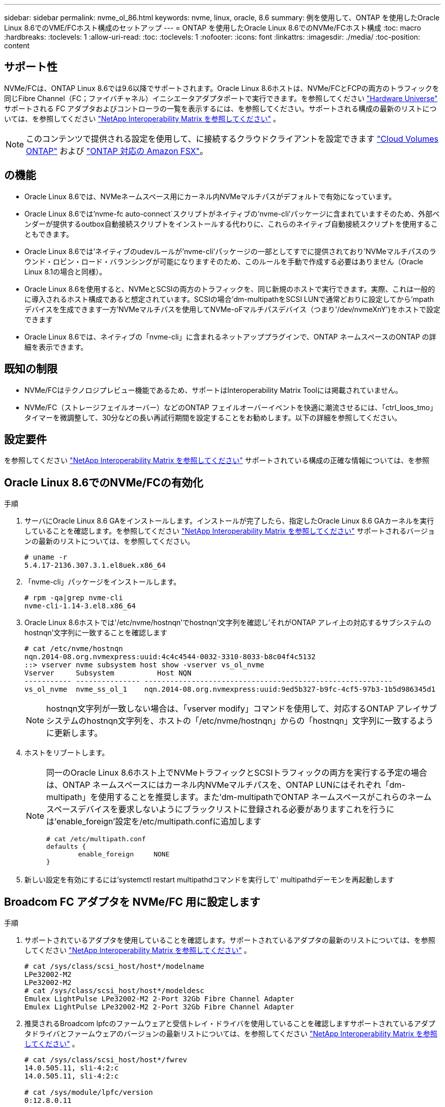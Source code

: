 ---
sidebar: sidebar 
permalink: nvme_ol_86.html 
keywords: nvme, linux, oracle, 8.6 
summary: 例を使用して、ONTAP を使用したOracle Linux 8.6でのVME/FCホスト構成のセットアップ 
---
= ONTAP を使用したOracle Linux 8.6でのNVMe/FCホスト構成
:toc: macro
:hardbreaks:
:toclevels: 1
:allow-uri-read: 
:toc: 
:toclevels: 1
:nofooter: 
:icons: font
:linkattrs: 
:imagesdir: ./media/
:toc-position: content




== サポート性

NVMe/FCは、ONTAP Linux 8.6では9.6以降でサポートされます。Oracle Linux 8.6ホストは、NVMe/FCとFCPの両方のトラフィックを同じFibre Channel（FC；ファイバチャネル）イニシエータアダプタポートで実行できます。を参照してください link:https://hwu.netapp.com/["Hardware Universe"^] サポートされる FC アダプタおよびコントローラの一覧を表示するには、を参照してください。サポートされる構成の最新のリストについては、を参照してください link:https://mysupport.netapp.com/matrix/["NetApp Interoperability Matrix を参照してください"^] 。


NOTE: このコンテンツで提供される設定を使用して、に接続するクラウドクライアントを設定できます link:https://docs.netapp.com/us-en/cloud-manager-cloud-volumes-ontap/index.html["Cloud Volumes ONTAP"^] および link:https://docs.netapp.com/us-en/cloud-manager-fsx-ontap/index.html["ONTAP 対応の Amazon FSX"^]。



== の機能

* Oracle Linux 8.6では、NVMeネームスペース用にカーネル内NVMeマルチパスがデフォルトで有効になっています。
* Oracle Linux 8.6では'nvme-fc auto-connect`スクリプトがネイティブの'nvme-cli'パッケージに含まれていますそのため、外部ベンダーが提供するoutbox自動接続スクリプトをインストールする代わりに、これらのネイティブ自動接続スクリプトを使用することもできます。
* Oracle Linux 8.6では'ネイティブのudevルールが'nvme-cli'パッケージの一部としてすでに提供されており'NVMeマルチパスのラウンド・ロビン・ロード・バランシングが可能になりますそのため、このルールを手動で作成する必要はありません（Oracle Linux 8.1の場合と同様）。
* Oracle Linux 8.6を使用すると、NVMeとSCSIの両方のトラフィックを、同じ新規のホストで実行できます。実際、これは一般的に導入されるホスト構成であると想定されています。SCSIの場合'dm-multipathをSCSI LUNで通常どおりに設定してから'mpathデバイスを生成できます一方'NVMeマルチパスを使用してNVMe-oFマルチパスデバイス（つまり'/dev/nvmeXnY')をホストで設定できます
* Oracle Linux 8.6では、ネイティブの「nvme-cli」に含まれるネットアッププラグインで、ONTAP ネームスペースのONTAP の詳細を表示できます。




== 既知の制限

* NVMe/FCはテクノロジプレビュー機能であるため、サポートはInteroperability Matrix Toolには掲載されていません。
* NVMe/FC（ストレージフェイルオーバー）などのONTAP フェイルオーバーイベントを快適に潮流させるには、「ctrl_loos_tmo」タイマーを微調整して、30分などの長い再試行期間を設定することをお勧めします。以下の詳細を参照してください。




== 設定要件

を参照してください link:https://mysupport.netapp.com/matrix/["NetApp Interoperability Matrix を参照してください"^] サポートされている構成の正確な情報については、を参照



== Oracle Linux 8.6でのNVMe/FCの有効化

.手順
. サーバにOracle Linux 8.6 GAをインストールします。インストールが完了したら、指定したOracle Linux 8.6 GAカーネルを実行していることを確認します。を参照してください link:https://mysupport.netapp.com/matrix/["NetApp Interoperability Matrix を参照してください"^] サポートされるバージョンの最新のリストについては、を参照してください。
+
[listing]
----
# uname -r
5.4.17-2136.307.3.1.el8uek.x86_64
----
. 「nvme-cli」パッケージをインストールします。
+
[listing]
----
# rpm -qa|grep nvme-cli
nvme-cli-1.14-3.el8.x86_64
----
. Oracle Linux 8.6ホストでは'/etc/nvme/hostnqn'でhostnqn'文字列を確認し'それがONTAP アレイ上の対応するサブシステムのhostnqn'文字列に一致することを確認します
+
[listing]
----
# cat /etc/nvme/hostnqn
nqn.2014-08.org.nvmexpress:uuid:4c4c4544-0032-3310-8033-b8c04f4c5132
::> vserver nvme subsystem host show -vserver vs_ol_nvme
Vserver     Subsystem          Host NQN
----------- --------------- ----------------------------------------------------------
vs_ol_nvme  nvme_ss_ol_1    nqn.2014-08.org.nvmexpress:uuid:9ed5b327-b9fc-4cf5-97b3-1b5d986345d1
----
+

NOTE: hostnqn文字列が一致しない場合は、「vserver modify」コマンドを使用して、対応するONTAP アレイサブシステムのhostnqn文字列を、ホストの「/etc/nvme/hostnqn」からの「hostnqn」文字列に一致するように更新します。

. ホストをリブートします。
+
[NOTE]
====
同一のOracle Linux 8.6ホスト上でNVMeトラフィックとSCSIトラフィックの両方を実行する予定の場合は、ONTAP ネームスペースにはカーネル内NVMeマルチパスを、ONTAP LUNにはそれぞれ「dm-multipath」を使用することを推奨します。また'dm-multipathでONTAP ネームスペースがこれらのネームスペースデバイスを要求しないようにブラックリストに登録される必要がありますこれを行うには'enable_foreign'設定を/etc/multipath.confに追加します

[listing]
----
# cat /etc/multipath.conf
defaults {
        enable_foreign     NONE
}
----
====
. 新しい設定を有効にするには'systemctl restart multipathdコマンドを実行して' multipathdデーモンを再起動します




== Broadcom FC アダプタを NVMe/FC 用に設定します

.手順
. サポートされているアダプタを使用していることを確認します。サポートされているアダプタの最新のリストについては、を参照してください link:https://mysupport.netapp.com/matrix/["NetApp Interoperability Matrix を参照してください"^] 。
+
[listing]
----
# cat /sys/class/scsi_host/host*/modelname
LPe32002-M2
LPe32002-M2
# cat /sys/class/scsi_host/host*/modeldesc
Emulex LightPulse LPe32002-M2 2-Port 32Gb Fibre Channel Adapter
Emulex LightPulse LPe32002-M2 2-Port 32Gb Fibre Channel Adapter
----
. 推奨されるBroadcom lpfcのファームウェアと受信トレイ・ドライバを使用していることを確認しますサポートされているアダプタドライバとファームウェアのバージョンの最新リストについては、を参照してください link:https://mysupport.netapp.com/matrix/["NetApp Interoperability Matrix を参照してください"^] 。
+
[listing]
----
# cat /sys/class/scsi_host/host*/fwrev
14.0.505.11, sli-4:2:c
14.0.505.11, sli-4:2:c

# cat /sys/module/lpfc/version
0:12.8.0.11
----
. lpfc_enable_fc4_type'が'3'に設定されていることを確認します
+
[listing]
----
# cat /sys/module/lpfc/parameters/lpfc_enable_fc4_type
3
----
. イニシエータポートが動作中で、ターゲットLIFを認識できることを確認します。
+
[listing]
----
# cat /sys/class/fc_host/host*/port_name
0x100000109b1c1204
0x100000109b1c1205
# cat /sys/class/fc_host/host*/port_state
Online
Online
# cat /sys/class/scsi_host/host*/nvme_info
NVME Initiator Enabled
XRI Dist lpfc0 Total 6144 IO 5894 ELS 250
NVME LPORT lpfc0 WWPN x100000109b1c1204 WWNN x200000109b1c1204 DID x011d00 ONLINE
NVME RPORT WWPN x203800a098dfdd91 WWNN x203700a098dfdd91 DID x010c07 TARGET DISCSRVC ONLINE
NVME RPORT WWPN x203900a098dfdd91 WWNN x203700a098dfdd91 DID x011507 TARGET DISCSRVC ONLINE
NVME Statistics
LS: Xmt 0000000f78 Cmpl 0000000f78 Abort 00000000
LS XMIT: Err 00000000 CMPL: xb 00000000 Err 00000000
Total FCP Cmpl 000000002fe29bba Issue 000000002fe29bc4 OutIO 000000000000000a
abort 00001bc7 noxri 00000000 nondlp 00000000 qdepth 00000000 wqerr 00000000 err 00000000
FCP CMPL: xb 00001e15 Err 0000d906
NVME Initiator Enabled
XRI Dist lpfc1 Total 6144 IO 5894 ELS 250
NVME LPORT lpfc1 WWPN x100000109b1c1205 WWNN x200000109b1c1205 DID x011900 ONLINE
NVME RPORT WWPN x203d00a098dfdd91 WWNN x203700a098dfdd91 DID x010007 TARGET DISCSRVC ONLINE
NVME RPORT WWPN x203a00a098dfdd91 WWNN x203700a098dfdd91 DID x012a07 TARGET DISCSRVC ONLINE
NVME Statistics
LS: Xmt 0000000fa8 Cmpl 0000000fa8 Abort 00000000
LS XMIT: Err 00000000 CMPL: xb 00000000 Err 00000000
Total FCP Cmpl 000000002e14f170 Issue 000000002e14f17a OutIO 000000000000000a
abort 000016bb noxri 00000000 nondlp 00000000 qdepth 00000000 wqerr 00000000 err 00000000
FCP CMPL: xb 00001f50 Err 0000d9f8
----




=== 1MBのI/Oサイズを有効にします

.手順
. lpfc'ドライバから問題 I/Oへの要求を最大1MBにするには'lpfc_sg_seg_cnt'パラメータを256に設定する必要があります
+
[listing]
----
# cat /etc/modprobe.d/lpfc.conf
options lpfc lpfc_sg_seg_cnt=256
----
. dracut -fコマンドを実行し、ホストをリブートします。
. ホストが起動したら'lpfc_sg_seg_cnt'が256に設定されていることを確認します
+
[listing]
----
# cat /sys/module/lpfc/parameters/lpfc_sg_seg_cnt
256
----




== Marvell / QLogic FCアダプタをNVMe/FC用に設定します

.手順
. RHEL 8.6 GAカーネルに含まれているネイティブインボックスqla2xxxドライバには、ONTAP のサポートに不可欠な最新のアップストリーム修正が含まれています。サポートされているアダプタドライバとファームウェアのバージョンが実行されていることを確認します。
+
[listing]
----
# cat /sys/class/fc_host/host*/symbolic_name
QLE2742 FW:v9.08.02 DVR:v10.02.00.106-k
QLE2742 FW:v9.08.02 DVR:v10.02.00.106-k
----
. Marvell アダプタが NVMe/FC イニシエータとして機能できるように、「 ql2xnvmeenable 」が設定されていることを確認します。
+
[listing]
----
# cat /sys/module/qla2xxx/parameters/ql2xnvmeenable
1
----




== NVMe/FC を設定

NVMe/FC とは異なり、 NVMe/FC は自動接続機能を備えていません。これは、Linux NVMe/FCホストには次の2つの大きな制限事項があることを反映しています。

* パスが復活した後に自動再接続が行われない-NVMe/TCPは、パスがダウンしてからデフォルトの「Ctrl-loss -TTMO」の10分を超えて復活したパスに自動的に再接続することはできません。
* ホストのブート時に自動接続が行われない- NVMe/FCはホストのブート時にも自動的に接続できません。


ONTAP フェイルオーバーイベント(SFOなど)を快適に利用するには'Ctrl_LONS_TMO'タイマーを調整して'30分などの長い再試行期間を設定することをお勧めします以下の詳細を参照してください。

.手順
. イニシエータポートが、サポートされているNVMe/FC LIF経由で検出ログページデータを読み込めたかどうかを確認します。
+
[listing]
----
# nvme discover -t tcp -w 192.168.1.8 -a 192.168.1.51
Discovery Log Number of Records 10, Generation counter 119
=====Discovery Log Entry 0======
trtype: tcp
adrfam: ipv4
subtype: nvme subsystem
treq: not specified
portid: 0
trsvcid: 4420
subnqn: nqn.1992-08.com.netapp:sn.56e362e9bb4f11ebbaded039ea165abc:subsystem.nvme_118_tcp_1
traddr: 192.168.2.56
sectype: none
=====Discovery Log Entry 1======
trtype: tcp
adrfam: ipv4
subtype: nvme subsystem
treq: not specified
portid: 1
trsvcid: 4420
subnqn: nqn.1992-08.com.netapp:sn.56e362e9bb4f11ebbaded039ea165abc:subsystem.nvme_118_tcp_1
traddr: 192.168.1.51
sectype: none
=====Discovery Log Entry 2======
trtype: tcp
adrfam: ipv4
subtype: nvme subsystem
treq: not specified
portid: 0
trsvcid: 4420
subnqn: nqn.1992-08.com.netapp:sn.56e362e9bb4f11ebbaded039ea165abc:subsystem.nvme_118_tcp_2
traddr: 192.168.2.56
sectype: none
...
----
. 同様に、他のNVMe/FCイニシエータターゲットLIFのコンボファイルから検出ログページのデータを正常に取得できることを確認してください。例：
+
[listing]
----
#nvme discover -t tcp -w 192.168.1.8 -a 192.168.1.51
# nvme discover -t tcp -w 192.168.1.8 -a 192.168.1.52
# nvme discover -t tcp -w 192.168.2.9 -a 192.168.2.56
# nvme discover -t tcp -w 192.168.2.9 -a 192.168.2.57
----
. 次に、ノード全体でサポートされているすべてのNVMe/FCイニシエータターゲットLIFに対して、「nvme connect -all」コマンドを実行します。パスが失われた場合に再試行する期間が長くなるように'connect-allの間に'ctrl_loss _tmo'期間を延長してください（たとえば'-30分は'-l 1800'で設定できます）例：
+
[listing]
----
# nvme connect-all -t tcp -w 192.168.1.8 -a 192.168.1.51 -l 1800
# nvme connect-all -t tcp -w 192.168.1.8 -a 192.168.1.52 -l 1800
# nvme connect-all -t tcp -w 192.168.2.9 -a 192.168.2.56 -l 1800
# nvme connect-all -t tcp -w 192.168.2.9 -a 192.168.2.57 -l 1800
----




== NVMe/FC を検証しています

.手順
. Oracle Linux 8.6ホストでの次のNVMe/FC設定の有効化：
+
[listing]
----
# cat /sys/module/nvme_core/parameters/multipath
Y
# cat /sys/class/nvme-subsystem/nvme-subsys*/model
NetApp ONTAP Controller
NetApp ONTAP Controller
# cat /sys/class/nvme-subsystem/nvme-subsys*/iopolicy
round-robin
round-robin
----
. ネームスペースが作成され、ホスト上で正しく検出されたことを確認します。
+
[listing]
----
# nvme list
Node         SN                   Model
---------------------------------------------------------
/dev/nvme0n1 814vWBNRwf9HAAAAAAAB NetApp ONTAP Controller
/dev/nvme0n2 814vWBNRwf9HAAAAAAAB NetApp ONTAP Controller
/dev/nvme0n3 814vWBNRwf9HAAAAAAAB NetApp ONTAP Controller


Namespace Usage    Format             FW             Rev
-----------------------------------------------------------
1                 85.90 GB / 85.90 GB  4 KiB + 0 B   FFFFFFFF
2                 85.90 GB / 85.90 GB  24 KiB + 0 B  FFFFFFFF
3                 85.90 GB / 85.90 GB  4 KiB + 0 B   FFFFFFFF
----
. 各パスのコントローラの状態がライブで、適切なANAステータスであることを確認します
+
[listing]
----
# nvme list-subsys /dev/nvme0n1
nvme-subsys0 - NQN=nqn.1992-08.com.netapp:sn.5f5f2c4aa73b11e9967e00a098df41bd:subsystem.nvme_ss_ol_1
\
+- nvme0 fc traddr=nn-0x203700a098dfdd91:pn-0x203800a098dfdd91 host_traddr=nn-0x200000109b1c1204:pn-0x100000109b1c1204 live inaccessible
+- nvme1 fc traddr=nn-0x203700a098dfdd91:pn-0x203900a098dfdd91 host_traddr=nn-0x200000109b1c1204:pn-0x100000109b1c1204 live inaccessible
+- nvme2 fc traddr=nn-0x203700a098dfdd91:pn-0x203a00a098dfdd91 host_traddr=nn-0x200000109b1c1205:pn-0x100000109b1c1205 live optimized
+- nvme3 fc traddr=nn-0x203700a098dfdd91:pn-0x203d00a098dfdd91 host_traddr=nn-0x200000109b1c1205:pn-0x100000109b1c1205 live optimized
----
. ネットアッププラグインにONTAP ネームスペースデバイスごとに適切な値が表示されていることを確認します
+
[listing]
----
# nvme netapp ontapdevices -o column

Device        Vserver   Namespace Path
----------------------- ------------------------------
/dev/nvme0n1   vs_ol_nvme  /vol/ol_nvme_vol_1_1_0/ol_nvme_ns
/dev/nvme0n2   vs_ol_nvme  /vol/ol_nvme_vol_1_0_0/ol_nvme_ns
/dev/nvme0n3   vs_ol_nvme  /vol/ol_nvme_vol_1_1_1/ol_nvme_ns


NSID       UUID                                   Size
------------------------------------------------------------
1          72b887b1-5fb6-47b8-be0b-33326e2542e2   85.90GB
2          04bf9f6e-9031-40ea-99c7-a1a61b2d7d08   85.90GB
3          264823b1-8e03-4155-80dd-e904237014a4   85.90GB
----


[listing]
----
# nvme netapp ontapdevices -o json
{
"ONTAPdevices" : [
    {
        "Device" : "/dev/nvme0n1",
        "Vserver" : "vs_ol_nvme",
        "Namespace_Path" : "/vol/ol_nvme_vol_1_1_0/ol_nvme_ns",
        "NSID" : 1,
        "UUID" : "72b887b1-5fb6-47b8-be0b-33326e2542e2",
        "Size" : "85.90GB",
        "LBA_Data_Size" : 4096,
        "Namespace_Size" : 20971520
    },
    {
        "Device" : "/dev/nvme0n2",
        "Vserver" : "vs_ol_nvme",
        "Namespace_Path" : "/vol/ol_nvme_vol_1_0_0/ol_nvme_ns",
        "NSID" : 2,
        "UUID" : "04bf9f6e-9031-40ea-99c7-a1a61b2d7d08",
        "Size" : "85.90GB",
        "LBA_Data_Size" : 4096,
        "Namespace_Size" : 20971520
      },
      {
         "Device" : "/dev/nvme0n3",
         "Vserver" : "vs_ol_nvme",
         "Namespace_Path" : "/vol/ol_nvme_vol_1_1_1/ol_nvme_ns",
         "NSID" : 3,
         "UUID" : "264823b1-8e03-4155-80dd-e904237014a4",
         "Size" : "85.90GB",
         "LBA_Data_Size" : 4096,
         "Namespace_Size" : 20971520
       },
  ]
}
----


== トラブルシューティング

NVMe/FC障害のトラブルシューティングを開始する前に、必ずIMT の仕様に準拠した設定を実行していることを確認し、ホスト側の問題をデバッグするために次の手順を実行します。



=== lpfc詳細ログ

次に'drivers /scsi/lpfc/lpfc_logmsg.h'に示されている'NVMe/FCで使用可能なlpfcドライバ・ロギング・ビットマスクのリストを示します

[listing]
----
#define LOG_NVME 0x00100000 /* NVME general events. */
#define LOG_NVME_DISC 0x00200000 /* NVME Discovery/Connect events. */
#define LOG_NVME_ABTS 0x00400000 /* NVME ABTS events. */
#define LOG_NVME_IOERR 0x00800000 /* NVME IO Error events. */
----
したがって'lpfcドライバの観点からNVMe/FCイベントをロギングするには'lpfc_log_verbose'ドライバ設定（/etc/modprobe.d/lpfc.confのlpfc行に追加）を上記のいずれかの値に設定します次に'racut-f 'を実行してinitiramfsを再作成し、ホストを再起動します。再起動後、上記の「LOG_NVME_DISC」ビットマスクの例を使用して、詳細ログが適用されていることを確認します。

[listing]
----
# cat /etc/modprobe.d/lpfc.conf
lpfc_enable_fc4_type=3 lpfc_log_verbose=0xf00083
# cat /sys/module/lpfc/parameters/lpfc_log_verbose
15728771
----


=== qla2xxx詳細ログ

lpfc ドライバの場合と同様の、 NVMe/FC 用の qla2xxx ログ機能はありません。したがって、次の手順を使用して一般的な qla2xxx ログレベルを設定できます。

.手順
. 対応する「 m odprobe qla2xxx conf 」ファイルに「 ql2xextended_error_logging=0x1e400000 」の値を追加します。
. 「 d racut-f 」コマンドを実行して「 initramfs 」を再作成し、ホストを再起動します。
. リブート後、次のように詳細ログが適用されていることを確認します。
+
[listing]
----
# cat /etc/modprobe.d/qla2xxx.conf
options qla2xxx ql2xnvmeenable=1 ql2xextended_error_logging=0x1e400000
# cat /sys/module/qla2xxx/parameters/ql2xextended_error_logging
507510784
----




=== 一般的なnvme-CLIエラーとその回避策があります

「nvme discover」、「nvme connect」、または「nvme connect -all」操作中に「nvme-cli」によって表示されるエラーとその回避策を次の表に示します。

[cols="20, 20, 50"]
|===
| nvme-CLIにエラーが表示されます | 原因と考えられます | 回避策 


| '/dev/nvme-Fabrics への書き込みに失敗しました : 引数が無効です | 構文が正しくありません。 | 必ず正しい構文を使用してください。 


| '/dev/nvme-Fabrics への書き込みに失敗しました : このようなファイルまたはディレクトリはありません | 複数の問題が原因でこのエラーが発生する可能性一般的なケースとしては、上記のNVMeコマンドに誤った引数を渡した場合などがあります。  a| 
* 上記のコマンドの適切な引数（適切なWWNN文字列、WWPN文字列など）が渡されていることを確認してください。
* 引数が正しいにもかかわらずこのエラーが表示される場合は、「/sys/class/scsi_host*/nvme_info」の出力が正しいことを確認し、NVMeイニシエータの「enabled」と表示され、NVMe/FCターゲットLIFがリモートポートのセクションに正しく表示されていることを確認します。例：


[listing]
----
# cat /sys/class/scsi_host/host*/nvme_info
NVME Initiator Enabled
NVME LPORT lpfc0 WWPN x10000090fae0ec9d WWNN x20000090fae0ec9d DID x012000 ONLINE
NVME RPORT WWPN x200b00a098c80f09 WWNN x200a00a098c80f09 DID x010601 TARGET DISCSRVC ONLINE
NVME Statistics
LS: Xmt 0000000000000006 Cmpl 0000000000000006
FCP: Rd 0000000000000071 Wr 0000000000000005 IO 0000000000000031
Cmpl 00000000000000a6 Outstanding 0000000000000001
NVME Initiator Enabled
NVME LPORT lpfc1 WWPN x10000090fae0ec9e WWNN x20000090fae0ec9e DID x012400 ONLINE
NVME RPORT WWPN x200900a098c80f09 WWNN x200800a098c80f09 DID x010301 TARGET DISCSRVC ONLINE
NVME Statistics
LS: Xmt 0000000000000006 Cmpl 0000000000000006
FCP: Rd 0000000000000073 Wr 0000000000000005 IO 0000000000000031
Cmpl 00000000000000a8 Outstanding 0000000000000001
----
* 出力「nvme_info」に上記のようにターゲットLIFが表示されない場合は、「/var/log/messages」と「dmesg」の出力でNVMe/FCエラーがないかどうかを確認し、それに応じてレポート/修正してください。




| ' 取得する検出ログエントリがありません | このエラーメッセージは、通常、「/etc/nvme/hostnqn」文字列がネットアップアレイの対応するサブシステムに追加されていない場合に表示されます。または無効なhostnqn文字列がそれぞれのサブシステムに追加されています。 | 正確な「/etc/nvme/hostnqn」文字列がネットアップアレイの対応するサブシステムに追加されていることを確認します（「vserver nvme subsystem host show」で確認します）。 


| '/dev/nvme-Fabrics への書き込みに失敗しました：オペレーションはすでに進行中です | このエラーメッセージは、コントローラの関連付けまたは指定された処理がすでに作成されている場合や作成中の場合に表示されます。これは、上記にインストールされている自動接続スクリプトの一部として発生する可能性があります。 | なし'nvme discover（NVMe検出）'の場合は、しばらくしてからこのコマンドを実行してください。また'nvme connectとconnect-allの場合は'nvme listコマンドを実行して'ネームスペース・デバイスがすでに作成され'ホストに表示されていることを確認します 
|===


=== テクニカルサポートへの連絡のタイミング

問題が解決しない場合は、次のファイルとコマンドの出力を収集し、テクニカルサポートに問い合わせてトリアージを依頼してください。

[listing]
----
cat /sys/class/scsi_host/host*/nvme_info
/var/log/messages
dmesg
nvme discover output as in:
nvme discover --transport=fc --traddr=nn-0x200a00a098c80f09:pn-0x200b00a098c80f09 --host-traddr=nn-0x20000090fae0ec9d:pn-0x10000090fae0ec9d
nvme list
nvme list-subsys /dev/nvmeXnY
----


== 既知の問題および対処方法

なし
